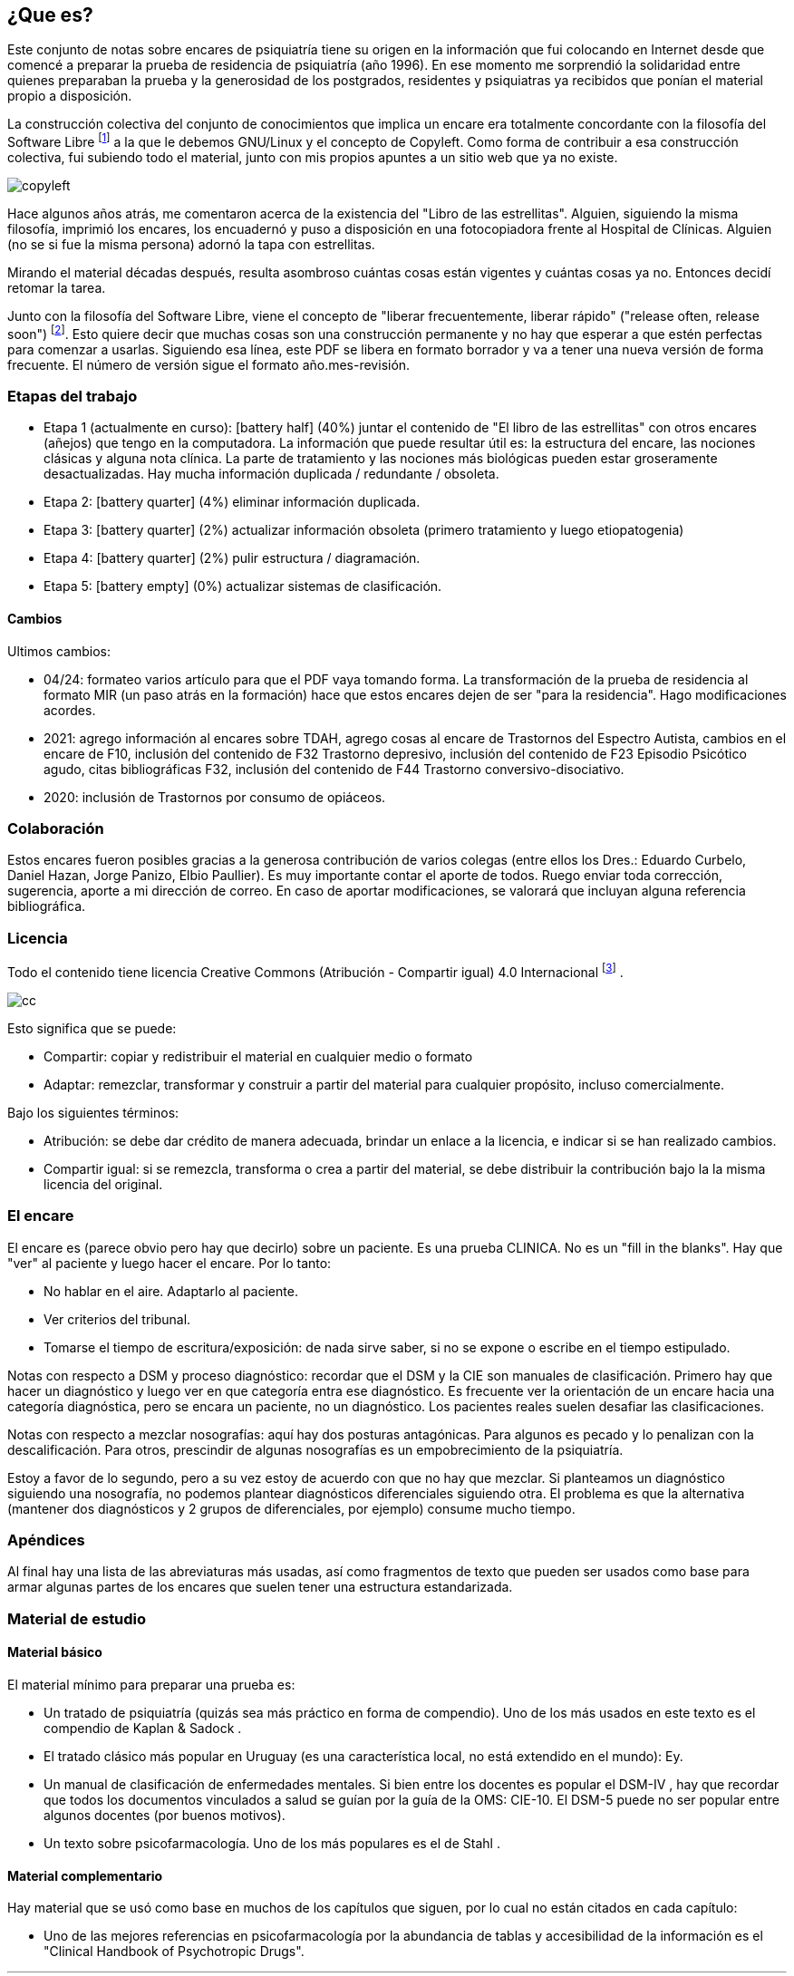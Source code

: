 == ¿Que es?

Este conjunto de notas sobre encares de psiquiatría tiene su origen en la información que fui colocando en Internet desde que comencé a
preparar la prueba de residencia de psiquiatría (año 1996). En ese momento me sorprendió la solidaridad entre quienes preparaban la prueba y la generosidad de los postgrados, residentes y psiquiatras ya recibidos que ponían el material propio a disposición.

La construcción colectiva del conjunto de conocimientos que implica un encare era totalmente concordante con la filosofía del Software Libre footnote:[https://www.fsf.org] a la que le debemos GNU/Linux y el concepto de Copyleft. Como forma de contribuir a esa construcción colectiva, fui subiendo todo el material, junto con mis propios apuntes a un sitio web que ya no existe.

image::copyleft.png[float="right"]

Hace algunos años atrás, me comentaron acerca de la existencia del "Libro de las estrellitas". Alguien, siguiendo la misma filosofía, imprimió los encares, los encuadernó y puso a disposición en una fotocopiadora frente al Hospital de Clínicas. Alguien (no se si fue la misma persona) adornó la tapa con estrellitas.

Mirando el material décadas después, resulta asombroso cuántas cosas están vigentes y cuántas cosas ya no. Entonces decidí retomar la tarea.

Junto con la filosofía del Software Libre, viene el concepto de "liberar frecuentemente, liberar rápido" ("release often, release soon") footnote:[RAYMOND, Eric. The cathedral and the bazaar. Knowledge, Technology & Policy, 1999, vol. 12, no 3, p. 23-49.]. Esto quiere decir que muchas cosas son una construcción permanente y no hay que esperar a que estén perfectas para comenzar a usarlas. Siguiendo esa línea, este PDF se libera en formato borrador y va a tener una nueva versión de forma frecuente. El número de versión sigue el formato año.mes-revisión.

=== Etapas del trabajo

* Etapa 1 (actualmente en curso): icon:battery-half[] (40%) juntar el contenido de "El libro de las estrellitas" con otros encares (añejos) que tengo en la computadora. La información que puede resultar útil es: la estructura del encare, las nociones clásicas y alguna nota clínica. La parte de tratamiento y las nociones más biológicas pueden estar groseramente desactualizadas. Hay mucha información duplicada / redundante / obsoleta.
* Etapa 2: icon:battery-quarter[] (4%) eliminar información duplicada.
* Etapa 3: icon:battery-quarter[] (2%) actualizar información obsoleta (primero tratamiento y luego etiopatogenia)
* Etapa 4: icon:battery-quarter[] (2%) pulir estructura / diagramación.
* Etapa 5: icon:battery-empty[] (0%) actualizar sistemas de clasificación.

==== Cambios

Ultimos cambios:

* 04/24: formateo varios artículo para que el PDF vaya tomando forma. La transformación de la prueba de residencia al formato MIR (un paso atrás en la formación) hace que estos encares dejen de ser "para la residencia". Hago modificaciones acordes.
* 2021: agrego información al encares sobre TDAH, agrego cosas al encare de Trastornos del Espectro Autista, cambios en el encare de F10, inclusión del contenido de F32 Trastorno depresivo, inclusión del contenido de F23 Episodio Psicótico agudo, citas bibliográficas F32, inclusión del contenido de F44 Trastorno conversivo-disociativo.
* 2020: inclusión de Trastornos por consumo de opiáceos.

=== Colaboración

Estos encares fueron posibles gracias a la generosa contribución de varios colegas (entre ellos los Dres.: Eduardo Curbelo, Daniel Hazan, Jorge Panizo, Elbio Paullier). Es muy importante contar el aporte de todos. Ruego enviar toda corrección, sugerencia, aporte a mi dirección de correo. En caso de aportar modificaciones, se valorará que incluyan alguna referencia bibliográfica.

=== Licencia

Todo el contenido tiene licencia Creative Commons (Atribución - Compartir igual) 4.0 Internacional footnote:[http://creativecommons.org/licenses/by-sa/4.0/] .

image::cc.png[cc, float="right", align="center"]

Esto significa que se puede:

* Compartir: copiar y redistribuir el material en cualquier medio o formato
* Adaptar: remezclar, transformar y construir a partir del material para cualquier propósito, incluso comercialmente.

Bajo los siguientes términos:

* Atribución: se debe dar crédito de manera adecuada, brindar un enlace a la licencia, e indicar si se han realizado cambios.
* Compartir igual: si se remezcla, transforma o crea a partir del material, se debe distribuir la contribución bajo la la misma licencia del original.

=== El encare

El encare es (parece obvio pero hay que decirlo) sobre un paciente. Es una prueba CLINICA. No es un "fill in the blanks". Hay que "ver" al paciente y luego hacer el encare. Por lo tanto:

* No hablar en el aire. Adaptarlo al paciente.
* Ver criterios del tribunal.
* Tomarse el tiempo de escritura/exposición: de nada sirve saber, si no se expone o escribe en el tiempo estipulado.

Notas con respecto a DSM y proceso diagnóstico: recordar que el DSM y la CIE son manuales de clasificación. Primero hay que hacer un diagnóstico y luego ver en que categoría entra ese diagnóstico. Es frecuente ver la orientación de un encare hacia una categoría diagnóstica, pero se encara un paciente, no un diagnóstico. Los pacientes reales suelen desafiar las clasificaciones.

Notas con respecto a mezclar nosografías: aquí hay dos posturas antagónicas. Para algunos es pecado y lo penalizan con la descalificación. Para otros, prescindir de algunas nosografías es un empobrecimiento de la psiquiatría.

Estoy a favor de lo segundo, pero a su vez estoy de acuerdo con que no hay que mezclar. Si planteamos un diagnóstico siguiendo una nosografía, no podemos plantear diagnósticos diferenciales siguiendo otra. El problema es que la alternativa (mantener dos diagnósticos y 2 grupos de diferenciales, por ejemplo) consume mucho tiempo.

=== Apéndices

Al final hay una lista de las abreviaturas más usadas, así como fragmentos de texto que pueden ser usados como base para armar algunas partes de los encares que suelen tener una estructura estandarizada.

=== Material de estudio

==== Material básico

El material mínimo para preparar una prueba es:

* Un tratado de psiquiatría (quizás sea más práctico en forma de compendio). Uno de los más usados en este texto es el compendio de
Kaplan & Sadock .
* El tratado clásico más popular en Uruguay (es una característica local, no está extendido en el mundo): Ey.
* Un manual de clasificación de enfermedades mentales. Si bien entre los docentes es popular el DSM-IV , hay que recordar que todos los documentos vinculados a salud se guían por la guía de la OMS: CIE-10. El DSM-5 puede no ser popular entre algunos docentes (por buenos motivos).
* Un texto sobre psicofarmacología. Uno de los más populares es el de Stahl .

==== Material complementario

Hay material que se usó como base en muchos de los capítulos que siguen, por lo cual no están citados en cada capítulo:

* Uno de las mejores referencias en psicofarmacología por la abundancia de tablas y accesibilidad de la información es el "Clinical Handbook of Psychotropic Drugs".

